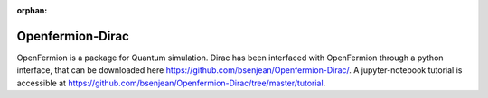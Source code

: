 :orphan:
  
Openfermion-Dirac
=================

OpenFermion is a package for Quantum simulation. Dirac has been interfaced with OpenFermion through a python interface, that can be downloaded here https://github.com/bsenjean/Openfermion-Dirac/.
A jupyter-notebook tutorial is accessible at https://github.com/bsenjean/Openfermion-Dirac/tree/master/tutorial.
